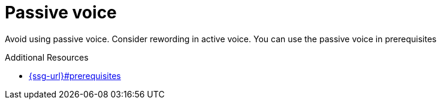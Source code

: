 :navtitle: Passive voice
:keywords: reference, rule, passive voice

= Passive voice

Avoid using passive voice. Consider rewording in active voice. You can use the passive voice in prerequisites

.Additional Resources

* link:{ssg-url}#prerequisites[]

